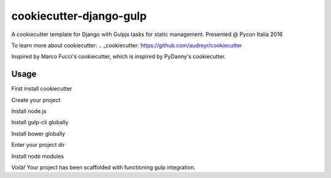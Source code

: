 cookiecutter-django-gulp
==========================

A cookiecutter template for Django with Gulpjs tasks for static management.
Presented @ Pycon Italia 2016

To learn more about cookiecutter:
.. _cookiecutter: https://github.com/audreyr/cookiecutter

Inspired by Marco Fucci's cookiecutter, which is inspired by PyDanny's cookiecutter.


Usage
------

First install cookiecutter

.. pip install cookiecutter

Create your project

.. cookiecutter gh:thux/cookiecutter-django-gulp your_project_name

Install node.js

.. https://nodejs.org/en/download/

Install gulp-cli globally

.. npm install -g gulp-cli

Install bower globally

.. npm install -g bower

Enter your project dir

.. cd your_project_name

Install node modules

.. npm install

Voilà! Your project has been scaffolded with functioning gulp integration.
